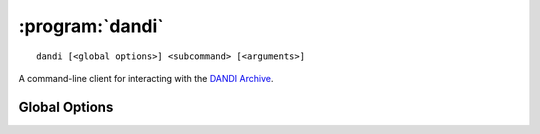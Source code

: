 :program:`dandi`
================

::

    dandi [<global options>] <subcommand> [<arguments>]

A command-line client for interacting with the `DANDI Archive
<http://dandiarchive.org>`_.

Global Options
--------------

.. option:: -l <level>, --log-level <level>

    Set the `logging level`_ to the given value; default: ``INFO``.  The level
    can be given as a case-insensitive level name or as a numeric value.

    .. _logging level: https://docs.python.org/3/library/logging.html
                       #logging-levels

.. option:: --pdb

    Handle errors by opening `pdb (the Python Debugger)
    <https://docs.python.org/3/library/pdb.html>`_

